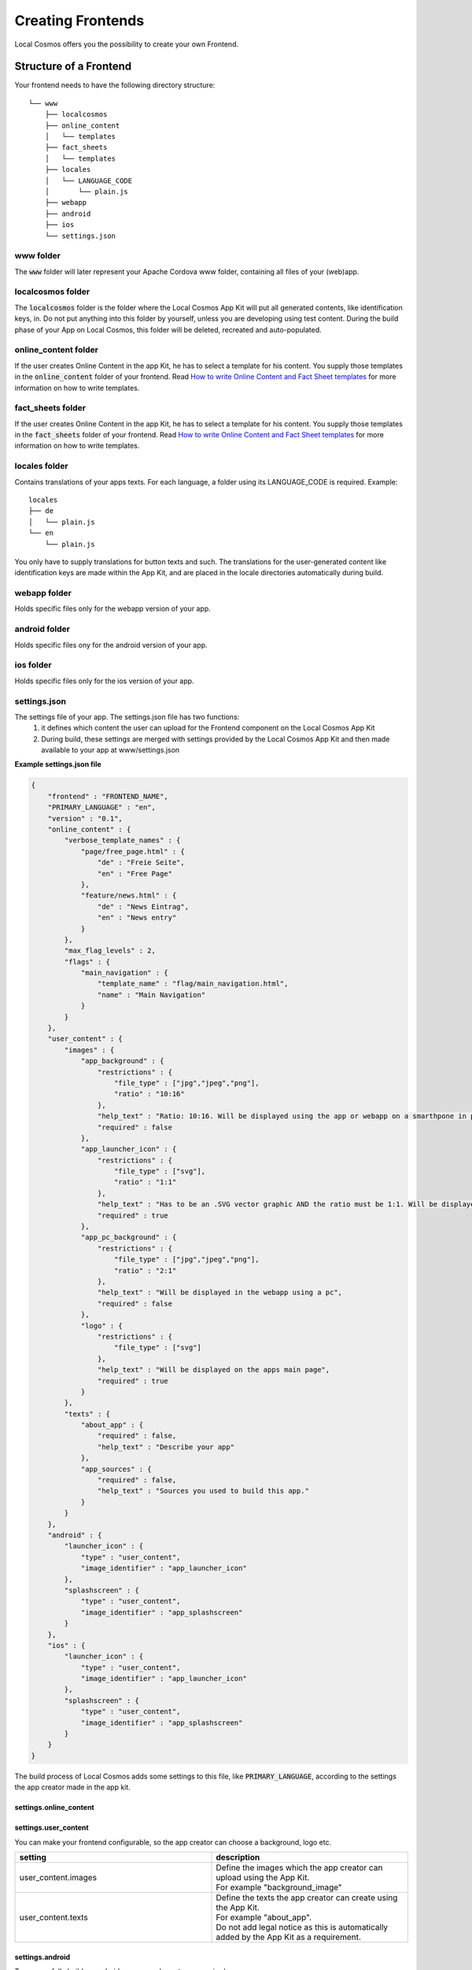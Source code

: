 ******************
Creating Frontends
******************

Local Cosmos offers you the possibility to create your own Frontend.

Structure of a Frontend
=======================
Your frontend needs to have the following directory structure:

::

    └── www
        ├── localcosmos
        ├── online_content
        │   └── templates
        ├── fact_sheets
        │   └── templates
        ├── locales
        │   └── LANGUAGE_CODE
        │       └── plain.js
        ├── webapp
        ├── android
        ├── ios
        └── settings.json


www folder
----------
The :code:`www` folder will later represent your Apache Cordova www folder, containing all files of your (web)app.


localcosmos folder
------------------
The :code:`localcosmos` folder is the folder where the Local Cosmos App Kit will put all generated contents, like identification keys, in.
Do not put anything into this folder by yourself, unless you are developing using test content.
During the build phase of your App on Local Cosmos, this folder will be deleted, recreated and auto-populated.

online_content folder
---------------------
If the user creates Online Content in the app Kit, he has to select a template for his content.
You supply those templates in the :code:`online_content` folder of your frontend.
Read `How to write Online Content and Fact Sheet templates`_ for more information on how to write templates.

fact_sheets folder
------------------
If the user creates Online Content in the app Kit, he has to select a template for his content.
You supply those templates in the :code:`fact_sheets` folder of your frontend.
Read `How to write Online Content and Fact Sheet templates`_ for more information on how to write templates.


locales folder
--------------
Contains translations of your apps texts. For each language, a folder using its LANGUAGE_CODE is required. Example:

::

    locales
    ├── de
    │   └── plain.js
    └── en
        └── plain.js

You only have to supply translations for button texts and such. The translations for the user-generated content like identification keys are made
within the App Kit, and are placed in the locale directories automatically during build.

webapp folder
-------------
Holds specific files only for the webapp version of your app.

android folder
--------------
Holds specific files ony for the android version of your app.

ios folder
----------
Holds specific files only for the ios version of your app.

settings.json
-------------

The settings file of your app. The settings.json file has two functions:
    1. it defines which content the user can upload for the Frontend component on the Local Cosmos App Kit
    2. During build, these settings are merged with settings provided by the Local Cosmos App Kit and then made available to your app at www/settings.json

**Example settings.json file**

.. code-block:: javascript

    {
        "frontend" : "FRONTEND_NAME",
        "PRIMARY_LANGUAGE" : "en",
        "version" : "0.1",
        "online_content" : {
            "verbose_template_names" : {
                "page/free_page.html" : {
                    "de" : "Freie Seite",
                    "en" : "Free Page"
                },
                "feature/news.html" : {
                    "de" : "News Eintrag",
                    "en" : "News entry"
                }
            },
            "max_flag_levels" : 2,
            "flags" : {
                "main_navigation" : {
                    "template_name" : "flag/main_navigation.html",
                    "name" : "Main Navigation"
                }
            }
        },
        "user_content" : {
            "images" : {
                "app_background" : {
                    "restrictions" : {
                        "file_type" : ["jpg","jpeg","png"],
                        "ratio" : "10:16"
                    },
                    "help_text" : "Ratio: 10:16. Will be displayed using the app or webapp on a smarthpone in portrait mode.",
                    "required" : false
                },
                "app_launcher_icon" : {
                    "restrictions" : {
                        "file_type" : ["svg"],
                        "ratio" : "1:1"
                    },
                    "help_text" : "Has to be an .SVG vector graphic AND the ratio must be 1:1. Will be displayed on your phones home screen to launch your app",
                    "required" : true
                },
                "app_pc_background" : {
                    "restrictions" : {
                        "file_type" : ["jpg","jpeg","png"],
                        "ratio" : "2:1"
                    },
                    "help_text" : "Will be displayed in the webapp using a pc",
                    "required" : false
                },
                "logo" : {
                    "restrictions" : {
                        "file_type" : ["svg"]
                    },
                    "help_text" : "Will be displayed on the apps main page",
                    "required" : true
                }
            },
            "texts" : {
                "about_app" : {
                    "required" : false,
                    "help_text" : "Describe your app"
                },
                "app_sources" : {
                    "required" : false,
                    "help_text" : "Sources you used to build this app."
                }
            }
        },
        "android" : {
            "launcher_icon" : {
                "type" : "user_content",
                "image_identifier" : "app_launcher_icon"
            },
            "splashscreen" : {
                "type" : "user_content",
                "image_identifier" : "app_splashscreen"
            }
        },
        "ios" : {
            "launcher_icon" : {
                "type" : "user_content",
                "image_identifier" : "app_launcher_icon"
            },
            "splashscreen" : {
                "type" : "user_content",
                "image_identifier" : "app_splashscreen"
            }
        }
    }

The build process of Local Cosmos adds some settings to this file, like :code:`PRIMARY_LANGUAGE`, according to the settings the app creator made in the app kit.

settings.online_content
^^^^^^^^^^^^^^^^^^^^^^^

settings.user_content
^^^^^^^^^^^^^^^^^^^^^

You can make your frontend configurable, so the app creator can choose a background, logo etc.

.. list-table::
   :widths: 50 50
   :header-rows: 1

   * - setting
     - description
   * - user_content.images
     - | Define the images which the app creator can upload using the App Kit. 
       | For example "background_image"
   * - user_content.texts
     - | Define the texts the app creator can create using the App Kit.
       | For example "about_app".
       | Do not add legal notice as this is automatically added by the App Kit as a requirement.



settings.android
^^^^^^^^^^^^^^^^

To successfully build an android app, several assets are required.

.. list-table::
   :widths: 50 50
   :header-rows: 1



   * - setting
     - description
   * - android.launcher_icon
     - The icon shown on the phone screen
   * - android.launcher_icon.type
     - | Currently, only "user_content" is supported.
       | This indicates, that the app creator has to upload the image using the Local Cosmos App Kit
   * - android.launcher_icon.image_identifier
     - A unique identifier for this image.
   * - android.splashscreen
     - The image shown during app start
   * - android.splashscreen.type
     - | Currently, only "user_content" is supported.
       | This indicates, that the app creator has to upload the image using the Local Cosmos App Kit
   * - android.splashscreen.image_identifier
     - A unique identifier for this image.



settings.ios
^^^^^^^^^^^^
see settings.android

Building a frontend with vue.js
===============================

Create a vue.js project
-----------------------
First we will create a folder which contains both the vue.js app and the apache cordova app.

.. code-block:: console

    mkdir lcfrontend
    cd lcfrontend

We will first create the vue.js app. Later, we will build it, and then move the build output to apache cordova.

.. code-block:: console

    npm init vue@latest

:code:`npm init` will ask you for several options. In this tutorial, we named the frontend: :code:`myfrontend-vue`, and this will be the vue.js project name.
You can choose whatever options you wish, but make sure to **add the vue.js router**. The command will create a new folder with the name of your project,
in this case :code:`myfrontend-vue`.

Next, run the following commands.

.. code-block:: console

    cd myfrontend-vue
    npm install
    npm run dev

Take a look at the default vue3 app in your browser to make sure everything has worked so far.


Turn the vue.js app into a Cordova app
--------------------------------------

Create the Cordova project
^^^^^^^^^^^^^^^^^^^^^^^^^^

First, install apache Cordova inside your :code:`lcfrontend` folder, not inside your :code:`myfrontend-vue` folder.

.. code-block:: console

    cd lcfrontend
    npm install cordova

or install cordova globally using

.. code-block:: console

    npm install -g cordova

In this tutorial, we assume Cordova is installed locally in :code:`lcfrontend`. If you choose to install it globally, you can use the
:code:`cordova` command directly and drop the :code:`node_modules/cordova/bin/` prefix for all commands.

Now, we will create a blank Cordova app. We use the name of the frontend, :code:`myfrontend`, for the cordova app:

.. code-block:: console

    cordova create myfrontend org.localcosmos.myfrontend MyFrontend

Cd into myfrontend, add the browser platform as well as the device plugin and run the cordova app.

.. code-block:: console

    cd myfrontend
    ../node_modules/cordova/bin/cordova platform add browser
    ../node_modules/cordova/bin/cordova plugin add cordova-plugin-device
    ../node_modules/cordova/bin/cordova build browser
    ../node_modules/cordova/bin/cordova run browser

Check your browser to make sure your blank Cordova app is working. You will see a green blinking **device is ready** area next to the Cordova logo.
This means, your app successfully listened to Cordovas :code:`deviceready` event. We will have to make our vue.js app listen to this event.


Copy cordova js over to your vue.js app
^^^^^^^^^^^^^^^^^^^^^^^^^^^^^^^^^^^^^^^
To turn your vue.js app into a Cordova app, copy the following to your vue.js app.

.. code-block:: console

    cd lcfrontend
    cp myfrontend/platforms/browser/www/cordova.js myfrontend-vue/public
    cp myfrontend/platforms/browser/www/cordova_plugins.js myfrontend-vue/public
    cp -r myfrontend/platforms/browser/www/plugins myfrontend-vue/public
    cp -r myfrontend/platforms/browser/www/cordova-js-src js myfrontend-vue/public

You now have copied the files cordova creates during build over to your vue.js app.
These files will not be part of the frontend you upload to the Local Cosmos App kit later, but are required for development.

An alternative approach is to configure Vite to build directly into cordovas www folder and then use Cordovas commands to preview your app.

Update index.html
^^^^^^^^^^^^^^^^^
Update the file :code:`myfrontend-vue/index.html` by adding :code:`cordova.js`.

**myfrontend-vue/index.html:**

.. code-block:: html

    <!DOCTYPE html>
    <html lang="en">
    <head>
        <meta charset="UTF-8" />
        <link rel="icon" href="/favicon.ico" />

        <meta http-equiv="Content-Security-Policy" content="default-src 'self' data: https://ssl.gstatic.com 'unsafe-eval'; style-src 'self' 'unsafe-inline'; media-src *; img-src 'self' data: content:;">
        <meta name="format-detection" content="telephone=no">
        <meta name="msapplication-tap-highlight" content="no">
        <meta name="viewport" content="initial-scale=1, width=device-width, viewport-fit=cover">

        <title>Vite App</title>
    </head>
    <body>
        <div id="app"></div>
        <script type="module" src="/src/main.js"></script>
        <script src="cordova.js"></script>
    </body>
    </html>


Listen to deviceready
^^^^^^^^^^^^^^^^^^^^^
We want our vue.js app to load after cordovas :code:`deviceready` event has been emitted.
This is a requirement for cordova apps to work properly.
Replace the content of :code:`myfrontend-vue/src/main.js` with the following content.

**myfrontend-vue/src/main.js:**

.. code-block:: javascript

    import { createApp } from 'vue'
    import App from './App.vue'
    import router from './router'

    import './assets/main.css'

    function onDeviceReady(event){

        console.log('Running cordova-' + cordova.platformId + '@' + cordova.version);

        const app = createApp(App)

        app.use(router)

        app.mount('#app')
    }

    document.addEventListener('deviceready', onDeviceReady, false);

To test if everythin worked, start your vite development server with

.. code-block:: console

    npm run dev

The vue.js default app should load, and you should find the following in the console output:

.. code-block:: console

    Running cordova-browser@6.0.0


Comply with the Local Cosmos frontend structure
-----------------------------------------------
Up to now, we simply used the default vue.js app. We will have to alter the project structure to make it work with Local Cosmos.
Remember that Local Cosmos is not restricted to vue.js.
You can write frontends for Local Cosmos with any framework you want, or without using a framework at all.

First, we will create all necessary folders:

.. code-block:: console

    cd lcfrontend/myfrontend-vue
    cd public
    mkdir localcosmos
    mkdir online_content
    mkdir fact_sheets
    mkdir webapp
    mkdir android
    mkdir ios

Next, create the file :code:`settings.json` in :code:`myfrontend-vue/public`` and put the following into it.

.. code-block:: javascript

    {
        "frontend" : "MyFrontend",
        "version" : "0.1",
        "PRIMARY_LANGUAGE" : "en"
    }


Replace :code:`MyFrontend` with the name of your frontend.


Copy development data
---------------------
Without data or content, you obviously cannot create a frontend. Download the localcosmos development data and put it into :code:`public/localcosmos`.


Localization
------------
Local Cosmos frontends require localization, even if your frontend supports only one language. The reason is the **Glossary** feature.
Every single piece of text can contain a reference to a term in the glossary.

Let's take a look at locale entry with a reference to a glossary entry:

.. code-block:: javascript

    {
        "brush-like rigid bushes, single filaments": "brush-like <span class=\"glossary_link tap\" action=\"glossary\" data-term=\"cmlnaWQ=\">rigid </span> bushes, single filaments",
    }

In this example, the word :code:`rigid` occurs in the glossary of the app and thus is wrapped in a :code:`<span>` with the class :code:`glossary-link`.

As a frontend developer, you might want to display plain text without html that refers to the glossary. For example the text on a button should not contain a glossary link.
Therefore, two files are provided for each localization:

::

    plain.json
    glossarized.json

:code:`plain.json` contains only plain text **without** any references to the glossary. :code:`glossarized.json` contains the same localization **with** links to glossary entries.

As a result of this structure, a localization library which supports namespacing is required. In this tutorial, `i18next <https://www.i18next.com/>`_  will be used.
For implementation, `i18next-vue <https://i18next.github.io/i18next-vue/>` will be used.


Localization with i18next
^^^^^^^^^^^^^^^^^^^^^^^^^
First, download the locale development data and put it into :code:`public/locales`.

Next, install i18next

.. code-block:: console

    cd myfrontend-vue
    npm install i18next-vue
    npm install i18next-http-backend


As localizations are present as files, the http backend is required to load those files using an xhr request. This makes the loading of the localization asynchronous.
As a result, we have to adjust `main.js` as follows:

**myfrontend-vue/src/main.js:**

.. code-block:: javascript

    import { createApp } from 'vue'
    import App from './App.vue'
    import router from './router'

    import i18next from 'i18next';
    import I18NextVue from 'i18next-vue';
    import HttpApi from 'i18next-http-backend';

    var settings = {};

    function onDeviceReady(event) {

        console.log('Running cordova-' + cordova.platformId + '@' + cordova.version);

        fetch('settings.json').then(r => r.text()).then(data => {

            settings = JSON.parse(data);

            const app = createApp(App)

            app.use(router)

            i18next.use(HttpApi).init({
                language: navigator.language,
                fallbackLng: settings.PRIMARY_LANGUAGE,
                debug: true,
                ns: ['plain', 'glossarized'],
                defaultNS: 'glossarized',
                fallbackNS: 'plain', // if app has no glossary, glossarized is not present
                backend: {
                    // load from i18next-gitbook repo
                    loadPath: '/locales/{{lng}}/{{ns}}.json',
                    crossDomain: true
                }
            }).then(() => {

                app.use(I18NextVue, { i18next });

                app.mount('#app')

            });

        });

    }

    document.addEventListener('deviceready', onDeviceReady, false);



First, we fetch and parse the :code:`settings.json` file because it contains required information about languages.
We are then making sure that i18next has finished loading before the app is created.

We also made the settings available in the global scope.


Fetching glossarized and plain locale entries in your app
^^^^^^^^^^^^^^^^^^^^^^^^^^^^^^^^^^^^^^^^^^^^^^^^^^^^^^^^^

By default, the glossarized localization will be fetched.

.. code-block:: html

    <template>
  
        Glossarized (default): <span v-html="$t('WORD')"></span><br>
        Plain text: {{ $t('plain:WORD') }}
    
    </template>


As the glossarized localization might contain a :code:`<span>` element, you always have to fetch it using the :code:`v-html` directive of vue.js.


Configure vite to build for Cordova
-----------------------------------
First, we move cordovas default www folder to not lose it when vite builds.

.. code-block:: console

    cd lcfrontend/myfrontend
    mv www www_default


Next, we configure Vite to build directly into cordovas www folder.

Open `vite.config.js` and add the following to your config:

.. code-block:: javascript

    build : {
        outDir : '../myfrontend/www'
    } 


How to write Online Content and Fact Sheet templates
====================================================

APIs
====